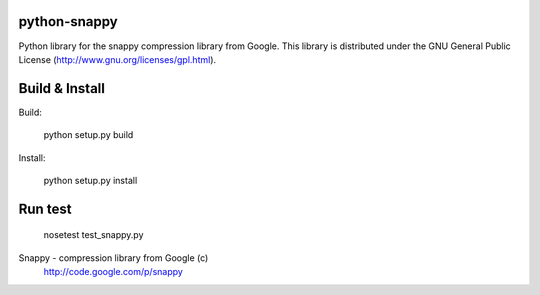 python-snappy
=============

Python library for the snappy compression library from Google. 
This library is distributed under the GNU General Public License 
(http://www.gnu.org/licenses/gpl.html).

Build & Install
===============

Build:
 
  python setup.py build

Install:

  python setup.py install

Run test
========

  nosetest test_snappy.py

Snappy - compression library from Google (c)
 http://code.google.com/p/snappy
